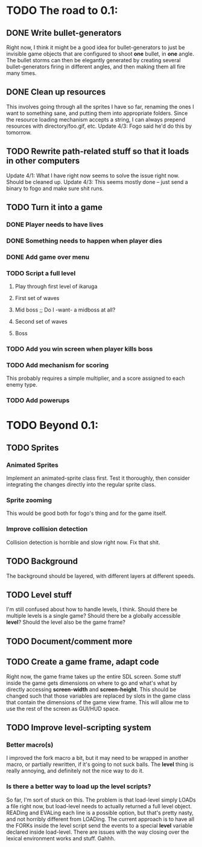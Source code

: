 * TODO The road to 0.1:
** DONE Write bullet-generators
  Right now, I think it might be a good idea for bullet-generators to just be invisible
  game objects that are configured to shoot *one* bullet, in *one* angle. The bullet storms
  can then be elegantly generated by creating several bullet-generators firing in different
  angles, and then making them all fire many times.

** DONE Clean up resources
   This involves going through all the sprites I have so far, renaming the ones
   I want to something sane, and putting them into appropriate folders. Since the
   resource loading mechanism accepts a string, I can always prepend resources with
   directory/foo.gif, etc.
   Update 4/3: Fogo said he'd do this by tomorrow.

** TODO Rewrite path-related stuff so that it loads in other computers
   Update 4/1: What I have right now seems to solve the issue right now. Should be cleaned up.
   Update 4/3: This seems mostly done -- just send a binary to fogo and make sure shit runs.

** TODO Turn it into a game
*** DONE Player needs to have lives
*** DONE Something needs to happen when player dies
*** DONE Add game over menu
*** TODO Script a full level
**** Play through first level of ikaruga
**** First set of waves
**** Mid boss ;; Do I -want- a midboss at all?
**** Second set of waves
**** Boss
  
*** TODO Add you win screen when player kills boss
*** TODO Add mechanism for scoring
    This probably requires a simple multiplier, and a score assigned to each enemy type.
*** TODO Add powerups
* TODO Beyond 0.1:
** TODO Sprites
*** Animated Sprites
     Implement an animated-sprite class first. Test it thoroughly, then consider
     integrating the changes directly into the regular sprite class.

*** Sprite zooming
     This would be good both for fogo's thing and for the game itself.

*** Improve collision detection
     Collision detection is horrible and slow right now. Fix that shit.

** TODO Background
    The background should be layered, with different layers at different speeds.

** TODO Level stuff
   I'm still confused about how to handle levels, I think. Should there be multiple levels is a
   single game? Should there be a globally accessible *level*? Should the level also be the game
   frame?
   
** TODO Document/comment more
** TODO Create a game frame, adapt code
    Right now, the game frame takes up the entire SDL screen. Some stuff inside the game gets
    dimensions on where to go and what's what by directly accessing *screen-width* and
    *screen-height*. This should be changed such that those variables are replaced by slots in the
    game class that contain the dimensions of the game view frame. This will allow me to use the rest
    of the screen as GUI/HUD space.
    
** TODO Improve level-scripting system
*** Better macro(s)
    I improved the fork macro a bit, but it may need to be wrapped in another macro,
    or partially rewritten, if it's going to not suck balls. The *level* thing is really
    annoying, and definitely not the nice way to do it.

*** Is there a better way to load up the level scripts?
    So far, I'm sort of stuck on this. The problem is that load-level simply LOADs a file
    right now, but load-level needs to actually returned a full level object. READing and EVALing
    each line is a possible option, but that's pretty nasty, and not horribly different from
    LOADing. The current approach is to have all the FORKs inside the level script send the events
    to a special *level* variable declared inside load-level. There are issues with the way
    closing over the lexical environment works and stuff. Gahhh.
    
